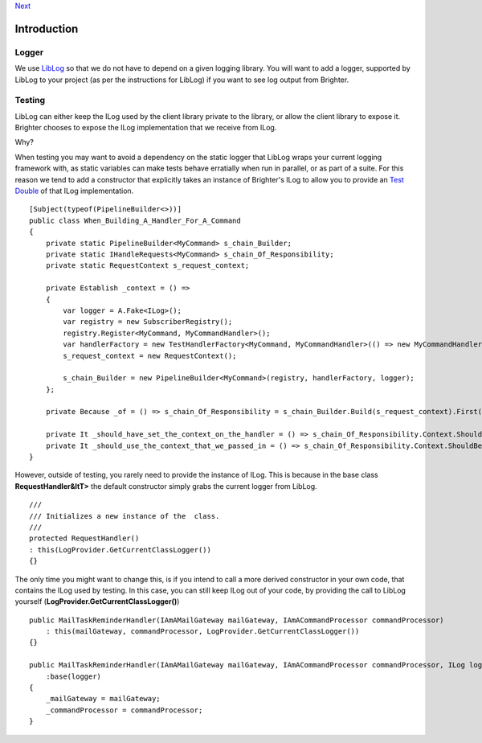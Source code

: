 
`Next <HelloWorldExample.html>`__

Introduction
============

Logger
~~~~~~

We use `LibLog <https://github.com/damianh/LibLog>`__ so that we do not
have to depend on a given logging library. You will want to add a
logger, supported by LibLog to your project (as per the instructions for
LibLog) if you want to see log output from Brighter.

Testing
~~~~~~~

LibLog can either keep the ILog used by the client library private to
the library, or allow the client library to expose it. Brighter chooses
to expose the ILog implementation that we receive from ILog.

Why?

When testing you may want to avoid a dependency on the static logger
that LibLog wraps your current logging framework with, as static
variables can make tests behave erratially when run in parallel, or as
part of a suite. For this reason we tend to add a constructor that
explicitly takes an instance of Brighter's ILog to allow you to provide
an `Test Double <https://en.wikipedia.org/wiki/Test_double>`__ of that
ILog implementation.

::

            
    [Subject(typeof(PipelineBuilder<>))]
    public class When_Building_A_Handler_For_A_Command
    {
        private static PipelineBuilder<MyCommand> s_chain_Builder;
        private static IHandleRequests<MyCommand> s_chain_Of_Responsibility;
        private static RequestContext s_request_context;

        private Establish _context = () =>
        {
            var logger = A.Fake<ILog>();
            var registry = new SubscriberRegistry();
            registry.Register<MyCommand, MyCommandHandler>();
            var handlerFactory = new TestHandlerFactory<MyCommand, MyCommandHandler>(() => new MyCommandHandler(logger));
            s_request_context = new RequestContext();

            s_chain_Builder = new PipelineBuilder<MyCommand>(registry, handlerFactory, logger);
        };

        private Because _of = () => s_chain_Of_Responsibility = s_chain_Builder.Build(s_request_context).First();

        private It _should_have_set_the_context_on_the_handler = () => s_chain_Of_Responsibility.Context.ShouldNotBeNull();
        private It _should_use_the_context_that_we_passed_in = () => s_chain_Of_Responsibility.Context.ShouldBeTheSameAs(s_request_context);
    }
            
            

However, outside of testing, you rarely need to provide the instance of
ILog. This is because in the base class **RequestHandler&ltT>** the
default constructor simply grabs the current logger from LibLog.

::

                
    /// 
    /// Initializes a new instance of the  class.
    /// 
    protected RequestHandler()
    : this(LogProvider.GetCurrentClassLogger())
    {}
            
            

The only time you might want to change this, is if you intend to call a
more derived constructor in your own code, that contains the ILog used
by testing. In this case, you can still keep ILog out of your code, by
providing the call to LibLog yourself
(**LogProvider.GetCurrentClassLogger()**)

::

                
    public MailTaskReminderHandler(IAmAMailGateway mailGateway, IAmACommandProcessor commandProcessor)
        : this(mailGateway, commandProcessor, LogProvider.GetCurrentClassLogger())
    {}

    public MailTaskReminderHandler(IAmAMailGateway mailGateway, IAmACommandProcessor commandProcessor, ILog logger)
        :base(logger)
    {
        _mailGateway = mailGateway;
        _commandProcessor = commandProcessor;
    }
